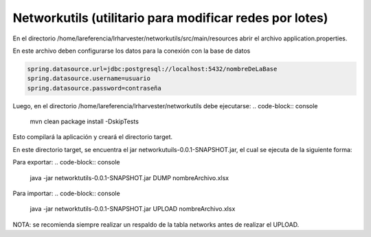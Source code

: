 Networkutils (utilitario para modificar redes por lotes)
========================================================

En el directorio /home/lareferencia/lrharvester/networkutils/src/main/resources abrir el archivo application.properties.

En este archivo deben configurarse los datos para la conexión con la base de datos

.. code-block:: console

  spring.datasource.url=jdbc:postgresql://localhost:5432/nombreDeLaBase
  spring.datasource.username=usuario
  spring.datasource.password=contraseña

Luego, en el directorio /home/lareferencia/lrharvester/networkutils debe ejecutarse:
.. code-block:: console

  mvn clean package install -DskipTests

Esto compilará la aplicación y creará el directorio target.

En este directorio target, se encuentra el jar networkutuils-0.0.1-SNAPSHOT.jar, el cual se ejecuta de la siguiente forma:

Para exportar:
.. code-block:: console

  java -jar networktutils-0.0.1-SNAPSHOT.jar DUMP nombreArchivo.xlsx

Para importar:
.. code-block:: console

  java -jar networktutils-0.0.1-SNAPSHOT.jar UPLOAD nombreArchivo.xlsx

NOTA: se recomienda siempre realizar un respaldo de la tabla networks antes de realizar el UPLOAD.
